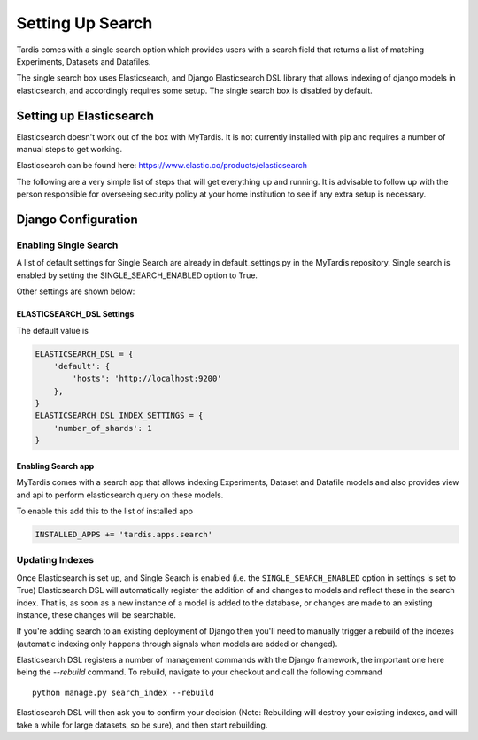 
=================
Setting Up Search
=================

Tardis comes with a single search option which provides users with a
search field that returns a list of matching Experiments, Datasets and
Datafiles.

The single search box uses Elasticsearch, and Django Elasticsearch DSL library that allows
indexing of django models in elasticsearch, and
accordingly requires some setup.
The single search box is disabled by default.

Setting up Elasticsearch
========================
Elasticsearch doesn't work out of the box with MyTardis. It is not currently
installed with pip and requires a number of manual steps to get working.

Elasticsearch can be found here: https://www.elastic.co/products/elasticsearch

The following are a very simple list of steps that will get everything up and
running. It is advisable to follow up with the person responsible for
overseeing security policy at your home institution to see if any extra
setup is necessary.


Django Configuration
====================

Enabling Single Search
----------------------

A list of default settings for Single Search are already in default_settings.py
in the MyTardis repository. Single search is enabled by setting the
SINGLE_SEARCH_ENABLED option to True.

Other settings are shown below:

ELASTICSEARCH_DSL Settings
~~~~~~~~~~~~~~~~~~~~~~~~~~

The default value is

.. code-block:: python

    ELASTICSEARCH_DSL = {
        'default': {
            'hosts': 'http://localhost:9200'
        },
    }
    ELASTICSEARCH_DSL_INDEX_SETTINGS = {
        'number_of_shards': 1
    }

Enabling Search app
~~~~~~~~~~~~~~~~~~~

MyTardis comes with a search app that allows indexing Experiments, Dataset and Datafile models
and also provides view and api to perform elasticsearch query on these models.

To enable this add this to the list of installed app

.. code-block:: python

    INSTALLED_APPS += 'tardis.apps.search'


Updating Indexes
----------------

Once Elasticsearch is set up, and Single Search is enabled (i.e. the
``SINGLE_SEARCH_ENABLED`` option in settings is set to True) Elasticsearch DSL will
automatically register the addition of and changes to models and reflect
these in the search index. That is, as soon as a new instance of a model is
added to the database, or changes are made to an existing instance, these
changes will be searchable.

If you're adding search to an existing deployment of Django then you'll need
to manually trigger a rebuild of the indexes (automatic indexing only happens
through signals when models are added or changed).

Elasticsearch DSL registers a number of management commands with the Django framework,
the important one here being the *--rebuild* command. To rebuild, navigate to
your checkout and call the following command ::

    python manage.py search_index --rebuild

Elasticsearch DSL will then ask you to confirm your decision (Note: Rebuilding will
destroy your existing indexes, and will take a while for large datasets, so
be sure), and then start rebuilding.

